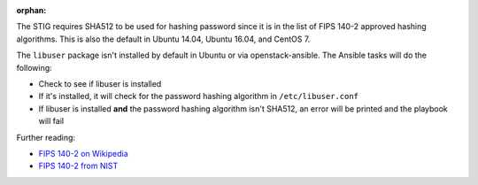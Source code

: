 :orphan:

The STIG requires SHA512 to be used for hashing password since it is
in the list of FIPS 140-2 approved hashing algorithms. This is also the
default in Ubuntu 14.04, Ubuntu 16.04, and CentOS 7.

The ``libuser`` package isn't installed by default in Ubuntu or via
openstack-ansible. The Ansible tasks will do the following:

* Check to see if libuser is installed
* If it's installed, it will check for the password hashing algorithm in
  ``/etc/libuser.conf``
* If libuser is installed **and** the password hashing algorithm isn't SHA512,
  an error will be printed and the playbook will fail

Further reading:

* `FIPS 140-2 on Wikipedia`_
* `FIPS 140-2 from NIST`_

.. _FIPS 140-2 on Wikipedia: https://en.wikipedia.org/wiki/FIPS_140-2
.. _FIPS 140-2 from NIST: http://csrc.nist.gov/groups/STM/cmvp/standards.html
